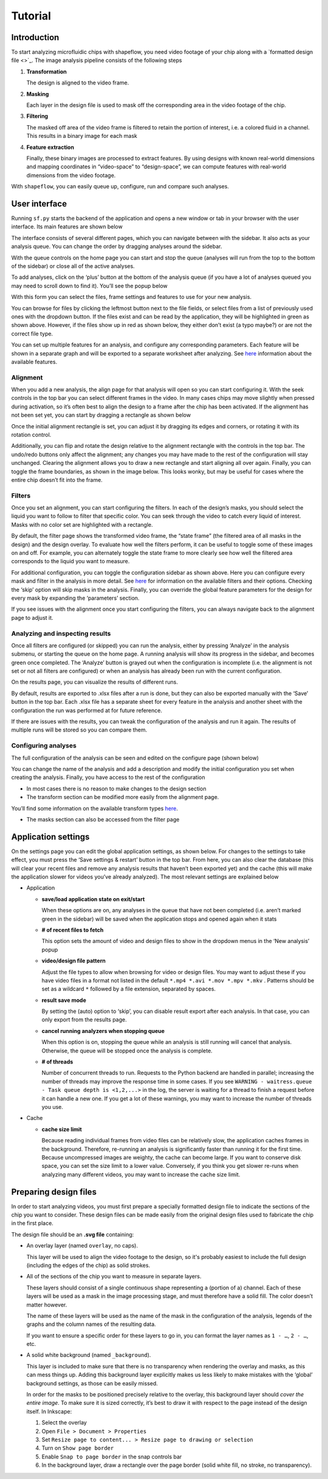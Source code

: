 
Tutorial
========

Introduction
^^^^^^^^^^^^

To start analyzing microfluidic chips with shapeflow, you need video footage
of your chip along with a `formatted design file <>`_.
The image analysis pipeline consists of the following steps


#. 
   **Transformation**

   The design is aligned to the video frame.

#. 
   **Masking**

   Each layer in the design file is used to mask off the corresponding area in
   the video footage of the chip.

#. 
   **Filtering**

   The masked off area of the video frame is filtered to retain the portion of
   interest, i.e. a colored fluid in a channel.
   This results in a binary image for each mask

#. 
   **Feature extraction**

   Finally, these binary images are processed to extract features.
   By using designs with known real-world dimensions and mapping
   coordinates in “video-space” to “design-space”,
   we can compute features with real-world dimensions from the video footage.

With ``shapeflow``, you can easily queue up, configure, run
and compare such analyses.


User interface
^^^^^^^^^^^^^^

Running ``sf.py`` starts the backend of the application and opens a new window
or tab in your browser with the user interface.
Its main features are shown below

.. image:: /assets/interface.png
    :width: 600px
    :align: center

The interface consists of several different pages, which you can navigate
between with the sidebar. It also acts as your analysis queue.
You can change the order by dragging analyses around the sidebar.

With the queue controls on the home page you can start and stop the queue
(analyses will run from the top to the bottom of the sidebar)
or close all of the active analyses.

To add analyses, click on the ‘plus’ button at the bottom of the analysis queue
(if you have a lot of analyses queued you may need to scroll down to find it).
You’ll see the popup below

.. image:: /assets/new-analysis.png
    :width: 600px
    :align: center

With this form you can select the files, frame settings and features to use for
your new analysis.

You can browse for files by clicking the leftmost button next to
the file fields, or select files from a list of previously used ones with
the dropdown button. If the files exist and can be read by the application,
they will be highlighted in green as shown above.
However, if the files show up in red as shown below, they either don’t exist
(a typo maybe?) or are not the correct file type.

.. image:: /assets/invalid-paths.png
    :width: 600px
    :align: center

You can set up multiple features for an analysis, and configure any
corresponding parameters. Each feature will be shown in a separate graph
and will be exported to a separate worksheet after analyzing.
See `here <features.md>`_ information about the available features.

Alignment
~~~~~~~~~

When you add a new analysis, the align page for that analysis will open so you
can start configuring it. With the seek controls in the top bar you can select
different frames in the video. In many cases chips may move slightly when
pressed during activation, so it’s often best to align the design to a frame
after the chip has been activated. If the alignment has not been set yet, you
can start by dragging a rectangle as shown below

.. image:: /assets/align-page1.png
    :width: 600px
    :align: center

Once the initial alignment rectangle is set, you can adjust it by dragging its
edges and corners, or rotating it with its rotation control.

.. image:: /assets/align-page2.png
    :width: 600px
    :align: center

Additionally, you can flip and rotate the design relative to the alignment
rectangle with the controls in the top bar. The undo/redo buttons only affect
the alignment; any changes you may have made to the rest of the configuration
will stay unchanged. Clearing the alignment allows you to draw a new rectangle
and start aligning all over again. Finally, you can toggle the frame
boundaries, as shown in the image below. This looks wonky, but may be useful
for cases where the entire chip doesn’t fit into the frame.

.. image:: /assets/ignore-bounds.png
    :width: 600px
    :align: center


Filters
~~~~~~~

Once you set an alignment, you can start configuring the filters. In each of
the design’s masks, you should select the liquid you want to follow to filter
that specific color. You can seek through the video to catch every
liquid of interest. Masks with no color set are highlighted with a rectangle.

.. image:: /assets/filter-page1.png
    :width: 600px
    :align: center

By default, the filter page shows the transformed video frame,
the “state frame” (the filtered area of all masks in the design) and
the design overlay. To evaluate how well the filters perform, it can be useful
to toggle some of these images on and off. For example, you can alternately
toggle the state frame to more clearly see how well the filtered area
corresponds to the liquid you want to measure.

.. image:: /assets/image-toggles.png
    :width: 600px
    :align: center

For additional configuration, you can toggle the configuration sidebar
as shown above. Here you can configure every mask and filter in the analysis
in more detail. See `here <filters.rst>`_ for information on the available
filters and their options. Checking the ‘skip’ option will skip masks in the
analysis. Finally, you can override the global feature parameters for the
design for every mask by expanding the ‘parameters’ section.

.. image:: /assets/filter-page2.png
    :width: 600px
    :align: center

If you see issues with the alignment once you start configuring the filters,
you can always navigate back to the alignment page to adjust it.

Analyzing and inspecting results
~~~~~~~~~~~~~~~~~~~~~~~~~~~~~~~~

Once all filters are configured (or skipped) you can run the analysis, either
by pressing ‘Analyze’ in the analysis submenu, or starting the queue on the
home page. A running analysis will show its progress in the sidebar, and
becomes green once completed. The ‘Analyze’ button is grayed out when the
configuration is incomplete (i.e. the alignment is not set or not all filters
are configured) or when an analysis has already been run with the current
configuration.

On the results page, you can visualize the results of different runs.

.. image:: /assets/results-page.png
    :width: 600px
    :align: center

By default, results are exported to .xlsx files after a run is done,
but they can also be exported manually with the ‘Save’ button in the top bar.
Each .xlsx file has a separate sheet for every feature in the analysis and
another sheet with the configuration the run was performed at
for future reference.

If there are issues with the results, you can tweak the configuration of the
analysis and run it again. The results of multiple runs will be stored so you
can compare them.

Configuring analyses
~~~~~~~~~~~~~~~~~~~~

The full configuration of the analysis can be seen and edited on
the configure page (shown below)

.. image:: /assets/configure-page.png
    :width: 600px
    :align: center

You can change the name of the analysis and add a description and modify the
initial configuration you set when creating the analysis. Finally, you have
access to the rest of the configuration


* In most cases there is no reason to make changes to the design section

* The transform section can be modified more easily from the alignment page.

You’ll find some information on the available transform types `here <transforms.md>`_.

* The masks section can also be accessed from the filter page

Application settings
^^^^^^^^^^^^^^^^^^^^

On the settings page you can edit the global application settings,
as shown below. For changes to the settings to take effect, you must press
the ‘Save settings & restart’ button in the top bar. From here, you can also
clear the database (this will clear your recent files and remove any analysis
results that haven’t been exported yet) and the cache (this will make the
application slower for videos you’ve already analyzed).
The most relevant settings are explained below

.. image:: /assets/settings-page.png
    :width: 600px
    :align: center

* 
  Application


  * 
    **save/load application state on exit/start**

    When these options are on, any analyses in the queue that have not been
    completed (i.e. aren’t marked green in the sidebar) will be saved when
    the application stops and opened again when it stats

  * 
    **# of recent files to fetch**

    This option sets the amount of video and design files to show in the
    dropdown menus in the ‘New analysis’ popup

  * 
    **video/design file pattern**

    Adjust the file types to allow when browsing for video or design files.
    You may want to adjust these if you have video files in a format not listed
    in the default ``*.mp4 *.avi *.mov *.mpv *.mkv`` . Patterns should be set
    as a wildcard ``*`` followed by a file extension, separated by spaces.

  * 
    **result save mode**

    By setting the (auto) option to ‘skip’, you can disable result export after
    each analysis. In that case, you can only export from the results page.

  * 
    **cancel running analyzers when stopping queue**

    When this option is on, stopping the queue while an analysis is still
    running will cancel that analysis.
    Otherwise, the queue will be stopped once the analysis is complete.

  * 
    **# of threads**

    Number of concurrent threads to run. Requests to the Python backend are
    handled in parallel; increasing the number of threads may improve the
    response time in some cases.
    If you see ``WARNING - waitress.queue - Task queue depth is <1,2,...>``
    in the log, the server is waiting for a thread to finish a request before
    it can handle a new one. If you get a lot of these warnings,
    you may want to increase the number of threads you use.

* 
  Cache


  * 
    **cache size limit**

    Because reading individual frames from video files can be relatively slow,
    the application caches frames in the background. Therefore, re-running an
    analysis is significantly faster than running it for the first time.
    Because uncompressed images are weighty, the cache can become large.
    If you want to conserve disk space, you can set the size limit to a lower
    value. Conversely, if you think you get slower re-runs when analyzing many
    different videos, you may want to increase the cache size limit.


Preparing design files
^^^^^^^^^^^^^^^^^^^^^^

In order to start analyzing videos, you must first prepare a specially
formatted design file to indicate the sections of the chip you want to consider.
These design files can be made easily from the original design files used to
fabricate the chip in the first place.


.. raw:: html

   <div align="center"><img src="https://raw.githubusercontent.com/ybnd/shapeflow/master/test/test.svg" width="400px"/></div>


The design file should be an **.svg file** containing:


* 
  An overlay layer (named ``overlay``\ , no caps).

  This layer will be used to align the video footage to the design, so it's
  probably easiest to include the full design (including the edges of the chip)
  as solid strokes.

* 
  All of the sections of the chip you want to measure in separate layers.

  These layers should consist of a single continuous shape representing a
  (portion of a) channel. Each of these layers will be used as a mask in the
  image processing stage, and must therefore have a solid fill.
  The color doesn’t matter however.

  The name of these layers will be used as the name of the mask in the
  configuration of the analysis, legends of the graphs and the column names
  of the resulting data.

  If you want to ensure a specific order for these layers to go in, you can
  format the layer names as ``1 - …``\ , ``2 - …``\ , etc.

* 
  A solid white background (named ``_background``\ ).

  This layer is included to make sure that there is no transparency when
  rendering the overlay and masks, as this can mess things up. Adding this
  background layer explicitly makes us less likely to make mistakes with the
  ‘global’ background settings, as those can be easily missed.

  In order for the masks to be positioned precisely relative to the overlay,
  this background layer should *cover the entire image*. To make sure it is
  sized correctly, it’s best to draw it with respect to the page instead of
  the design itself. In Inkscape:


  #. 
     Select the overlay

  #.
     Open ``File > Document > Properties``

  #. 
     Set ``Resize page to content... > Resize page to drawing or selection``

  #. 
     Turn on ``Show page border``

  #. 
     Enable ``Snap to page border`` in the snap controls bar

  #.
    In the background layer, draw a rectangle over the page border
    (solid white fill, no stroke, no transparency).
